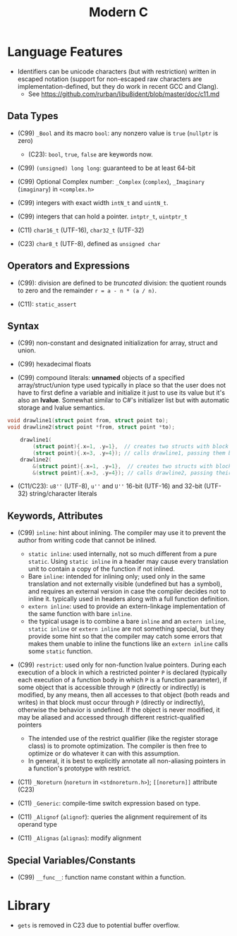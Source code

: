 #+title:Modern C

* Language Features

- Identifiers can be unicode characters (but with restriction) written in
  escaped notation (support for non-escaped raw characters are
  implementation-defined, but they do work in recent GCC and Clang).
  + See https://github.com/rurban/libu8ident/blob/master/doc/c11.md

** Data Types

- (C99) =_Bool= and its macro =bool=: any nonzero value is =true= (=nullptr= is
  zero)
  + (C23): =bool=, =true=, =false= are keywords now.

- (C99) =(unsigned) long long=: guaranteed to be at least 64-bit

- (C99) Optional Complex number: =_Complex= (=complex=), =_Imaginary= (=imaginary=) in
  =<complex.h>=

- (C99) integers with exact width =intN_t= and =uintN_t=.

- (C99) integers that can hold a pointer. =intptr_t=, =uintptr_t=

- (C11) =char16_t= (UTF-16), =char32_t= (UTF-32)

- (C23) =char8_t= (UTF-8), defined as =unsigned char=

** Operators and Expressions

- (C99): division are defined to be /truncated/ division: the quotient rounds
  to zero and the remainder =r = a - n * (a / n)=.

- (C11): =static_assert=

** Syntax

- (C99) non-constant and designated initialization for array, struct and union.

- (C99) hexadecimal floats

- (C99) compound literals: *unnamed* objects of a specified array/struct/union type used typically in place
  so that the user does not have to first define a variable and initialize it
  just to use its value but it's also an *lvalue*. Somewhat similar to C#'s
  initializer list but with automatic storage and lvalue semantics.

#+begin_src c
void drawline1(struct point from, struct point to);
void drawline2(struct point *from, struct point *to);

    drawline1(
        (struct point){.x=1, .y=1},  // creates two structs with block scope and
        (struct point){.x=3, .y=4}); // calls drawline1, passing them by value
    drawline2(
        &(struct point){.x=1, .y=1},  // creates two structs with block scope and
        &(struct point){.x=3, .y=4}); // calls drawline2, passing their addresses
#+end_src

- (C11/C23): =u8''= (UTF-8), =u''= and =U''= 16-bit (UTF-16) and 32-bit (UTF-32) string/character
  literals

** Keywords, Attributes

- (C99) =inline=: hint about inlining. The compiler may use it to prevent the
  author from writing code that cannot be inlined.
  + =static inline=: used internally, not so much different from a pure
    =static=. Using =static inline= in a header may cause every translation unit
    to contain a copy of the function if not inlined.
  + Bare =inline=: intended for inlining only; used only in the same translation
    and not externally visible (undefined but has a symbol), and requires an
    external version in case the compiler decides not to inline it.
    typically used in headers along with a full function definition.
  + =extern inline=: used to provide an extern-linkage implementation of the
    same function with bare =inline=.
  + the typical usage is to combine a bare =inline= and an =extern inline=,
    =static inline= or =extern inline= are not something special, but they
    provide some hint so that the compiler may catch some errors that makes them
    unable to inline the functions like an =extern inline= calls some =static=
    function.

- (C99) =restrict=: used only for non-function lvalue pointers. During each
  execution of a block in which a restricted pointer =P= is declared (typically
  each execution of a function body in which =P= is a function parameter), if some
  object that is accessible through =P= (directly or indirectly) is modified, by
  any means, then all accesses to that object (both reads and writes) in that
  block must occur through =P= (directly or indirectly), otherwise the behavior is
  undefined. If the object is never modified, it may be aliased and accessed
  through different restrict-qualified pointers
  + The intended use of the restrict qualifier (like the register storage class)
    is to promote optimization. The compiler is then free to optimize or do
    whatever it can with this assumption.
  + In general, it is best to explicitly annotate all non-aliasing pointers in a
    function's prototype with restrict.

- (C11) =_Noreturn= (=noreturn= in =<stdnoreturn.h>=); =[[noreturn]]= attribute
  (C23)

- (C11) =_Generic=: compile-time switch expression based on type.

- (C11) =_Alignof= (=alignof=): queries the alignment requirement of its operand
  type

- (C11) =_Alignas= (=alignas=): modify alignment


** Special Variables/Constants

- (C99) =__func__=: function name constant within a function.

* Library

- =gets= is removed in C23 due to potential buffer overflow.
